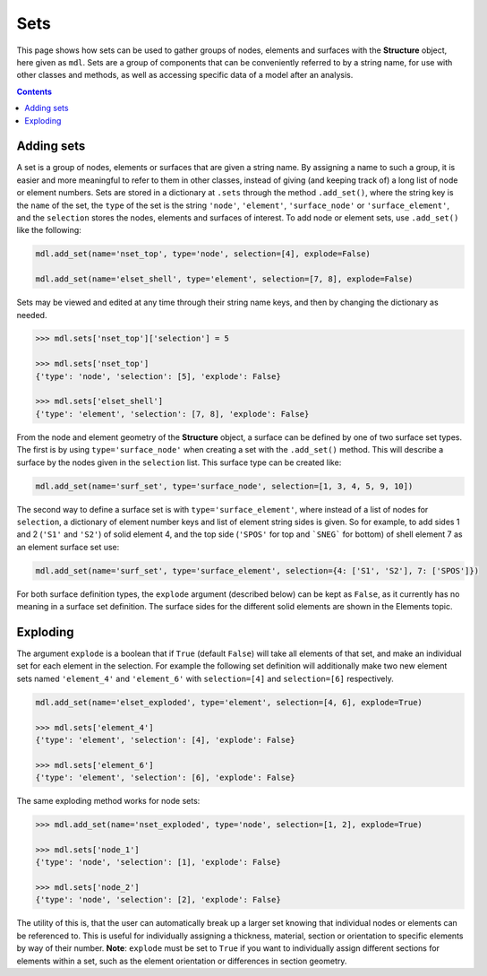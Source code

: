 ********************************************************************************
Sets
********************************************************************************


This page shows how sets can be used to gather groups of nodes, elements and surfaces with the **Structure** object, here given as ``mdl``. Sets are a group of components that can be conveniently referred to by a string name, for use with other classes and methods, as well as accessing specific data of a model after an analysis.

.. contents::


===========
Adding sets
===========

A set is a group of nodes, elements or surfaces that are given a string name. By assigning a name to such a group, it is easier and more meaningful to refer to them in other classes, instead of giving (and keeping track of) a long list of node or element numbers. Sets are stored in a dictionary at ``.sets`` through the method ``.add_set()``, where the string key is the ``name`` of the set, the ``type`` of the set is the string ``'node'``, ``'element'``, ``'surface_node'`` or ``'surface_element'``, and the ``selection`` stores the nodes, elements and surfaces of interest. To add node or element sets, use ``.add_set()`` like the following:

.. code-block:: python

    mdl.add_set(name='nset_top', type='node', selection=[4], explode=False)

    mdl.add_set(name='elset_shell', type='element', selection=[7, 8], explode=False)

Sets may be viewed and edited at any time through their string name keys, and then by changing the dictionary as needed.

.. code-block:: python

    >>> mdl.sets['nset_top']['selection'] = 5

    >>> mdl.sets['nset_top']
    {'type': 'node', 'selection': [5], 'explode': False}

    >>> mdl.sets['elset_shell']
    {'type': 'element', 'selection': [7, 8], 'explode': False}

From the node and element geometry of the **Structure** object, a surface can be defined by one of two surface set types. The first is by using ``type='surface_node'`` when creating a set with the ``.add_set()`` method. This will describe a surface by the nodes given in the ``selection`` list. This surface type can be created like:

.. code-block:: python

    mdl.add_set(name='surf_set', type='surface_node', selection=[1, 3, 4, 5, 9, 10])

The second way to define a surface set is with ``type='surface_element'``, where instead of a list of nodes for ``selection``, a dictionary of element number keys and list of element string sides is given. So for example, to add sides 1 and 2 (``'S1'`` and ``'S2'``) of solid element 4, and the top side (``'SPOS'`` for top and ```SNEG``` for bottom) of shell element 7 as an element surface set use:

.. code-block:: python

    mdl.add_set(name='surf_set', type='surface_element', selection={4: ['S1', 'S2'], 7: ['SPOS']})

For both surface definition types, the ``explode`` argument (described below) can be kept as ``False``, as it currently has no meaning in a surface set definition. The surface sides for the different solid elements are shown in the Elements topic.


=========
Exploding
=========

The argument ``explode`` is a boolean that if ``True`` (default ``False``) will take all elements of that set, and make an individual set for each element in the selection. For example the following set definition will additionally make two new element sets named ``'element_4'`` and ``'element_6'`` with ``selection=[4]`` and ``selection=[6]`` respectively.

.. code-block:: python

    mdl.add_set(name='elset_exploded', type='element', selection=[4, 6], explode=True)

    >>> mdl.sets['element_4']
    {'type': 'element', 'selection': [4], 'explode': False}

    >>> mdl.sets['element_6']
    {'type': 'element', 'selection': [6], 'explode': False}

The same exploding method works for node sets:

.. code-block:: python

    >>> mdl.add_set(name='nset_exploded', type='node', selection=[1, 2], explode=True)

    >>> mdl.sets['node_1']
    {'type': 'node', 'selection': [1], 'explode': False}

    >>> mdl.sets['node_2']
    {'type': 'node', 'selection': [2], 'explode': False}

The utility of this is, that the user can automatically break up a larger set knowing that individual nodes or elements can be referenced to. This is useful for individually assigning a thickness, material, section or orientation to specific elements by way of their number. **Note**: ``explode`` must be set to ``True`` if you want to individually assign different sections for elements within a set, such as the element orientation or differences in section geometry.
